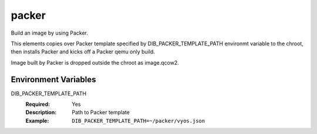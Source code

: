 ======
packer
======

Build an image by using Packer.

This elements copies over Packer template specified by DIB_PACKER_TEMPLATE_PATH
environmt variable to the chroot, then installs Packer and kicks off a Packer qemu only build.

Image built by Packer is dropped outside the chroot as image.qcow2.

Environment Variables
---------------------

DIB_PACKER_TEMPLATE_PATH
  :Required: Yes
  :Description: Path to Packer template
  :Example: ``DIB_PACKER_TEMPLATE_PATH=~/packer/vyos.json``
